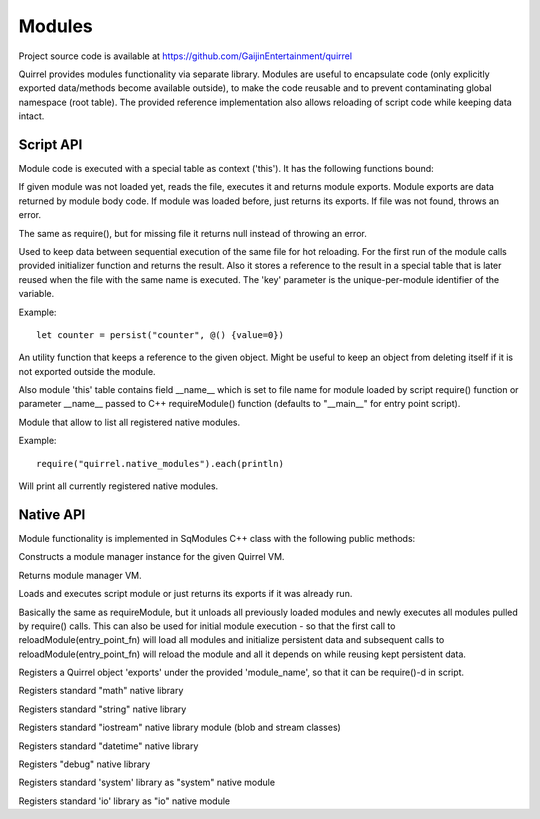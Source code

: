 .. _index:

************
Modules
************

Project source code is available at https://github.com/GaijinEntertainment/quirrel

Quirrel provides modules functionality via separate library.
Modules are useful to encapsulate code (only explicitly exported data/methods become
available outside), to make the code reusable and to prevent contaminating global namespace
(root table).
The provided reference implementation also allows reloading of script code while keeping
data intact.

==================
Script API
==================

.. index::
    single: Script API

Module code is executed with a special table as context ('this').
It has the following functions bound:

.. sq:function:: require(filename)

If given module was not loaded yet, reads the file, executes it and returns module exports.
Module exports are data returned by module body code.
If module was loaded before, just returns its exports.
If file was not found, throws an error.

.. sq:function:: require_optional(filename)

The same as require(), but for missing file it returns null instead of throwing an error.

.. sq:function:: persist(key, initializer)

Used to keep data between sequential execution of the same file for hot reloading.
For the first run of the module calls provided initializer function and returns the result.
Also it stores a reference to the result in a special table that is later reused when
the file with the same name is executed.
The 'key' parameter is the unique-per-module identifier of the variable.

Example: ::
  
  let counter = persist("counter", @() {value=0})


.. sq:function:: keepref(var)

An utility function that keeps a reference to the given object.
Might be useful to keep an object from deleting itself if it is not exported outside the module.


Also module 'this' table contains field __name__ which is set to file name for module loaded
by script require() function or parameter __name__ passed to C++ requireModule() function (defaults
to "__main__" for entry point script).


.. quirrel.native_modules

Module that allow to list all registered native modules. 

Example: ::

  require("quirrel.native_modules").each(println)


Will print all currently registered native modules.

==================
Native API
==================

.. index::
    single: Native API

Module functionality is implemented in SqModules C++ class with the following public methods:

.. cpp:function:: SqModules::SqModules(HSQUIRRELVM vm)

Constructs a module manager instance for the given Quirrel VM.

.. cpp:function:: HSQUIRRELVM SqModules::getVM()

Returns module manager VM.

.. cpp:function:: bool SqModules::requireModule(const char *fn, bool must_exist, const char *__name__, SqObjPtr &exports, std::string &out_err_msg)

    :param const char \*fn: name of the file to load
    :param bool must_exist: if set to false treat missing file as success (return true)
    :param const char \*__name__: value of module's __name__ field (set nullptr to use actual file name)
    :param SqObjPtr &exports: object to store export to
    :param std\:\:string &out_err_msg: receives error message if call failed
    :returns: true if succeeded
    :remarks: Actually this is a function bound to script as require()

Loads and executes script module or just returns its exports if it was already run.

.. cpp:function:: bool SqModules::reloadModule(const char *fn, bool must_exist, const char *__name__, SqObjPtr &exports, std::string &out_err_msg)

Basically the same as requireModule, but it unloads all previously loaded modules and newly executes
all modules pulled by require() calls.
This can also be used for initial module execution - so that the first call to
reloadModule(entry_point_fn) will load all modules and initialize persistent data and subsequent calls
to reloadModule(entry_point_fn) will reload the module and all it depends on while reusing kept persistent data.

.. cpp:function:: bool SqModules::addNativeModule(const char *module_name, const SqObjPtr &exports)

Registers a Quirrel object 'exports' under the provided 'module_name', so that it can be require()-d in script.

.. cpp:function:: void SqModules::registerMathLib()

Registers standard "math" native library

.. cpp:function:: void SqModules::registerStringLib()

Registers standard "string" native library

.. cpp:function:: void SqModules::registerIoStreamLib()

Registers standard "iostream" native library module (blob and stream classes)

.. cpp:function:: void SqModules::registerDateTimeLib()

Registers standard "datetime" native library

.. cpp:function:: void SqModules::registerDebugLib()

Registers "debug" native library

.. cpp:function:: void SqModules::registerSystemLib()

Registers standard 'system' library as "system" native module

.. cpp:function:: void SqModules::registerIoLib()

Registers standard 'io' library as "io" native module
